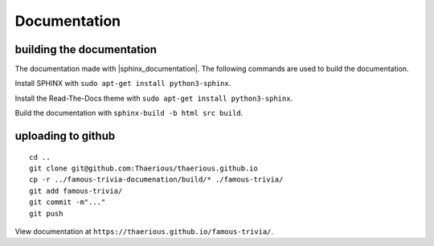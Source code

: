 Documentation
=============

building the documentation
--------------------------

The documentation made with |sphinx_documentation|.
The following commands are used to build the documentation.

Install SPHINX with ``sudo apt-get install python3-sphinx``.

Install the Read-The-Docs theme with ``sudo apt-get install python3-sphinx``.

Build the documentation with ``sphinx-build -b html src build``.



uploading to github
-------------------

::

    cd ..
    git clone git@github.com:Thaerious/thaerious.github.io
    cp -r ../famous-trivia-documenation/build/* ./famous-trivia/ 
    git add famous-trivia/
    git commit -m"..."
    git push

View documentation at ``https://thaerious.github.io/famous-trivia/``.


